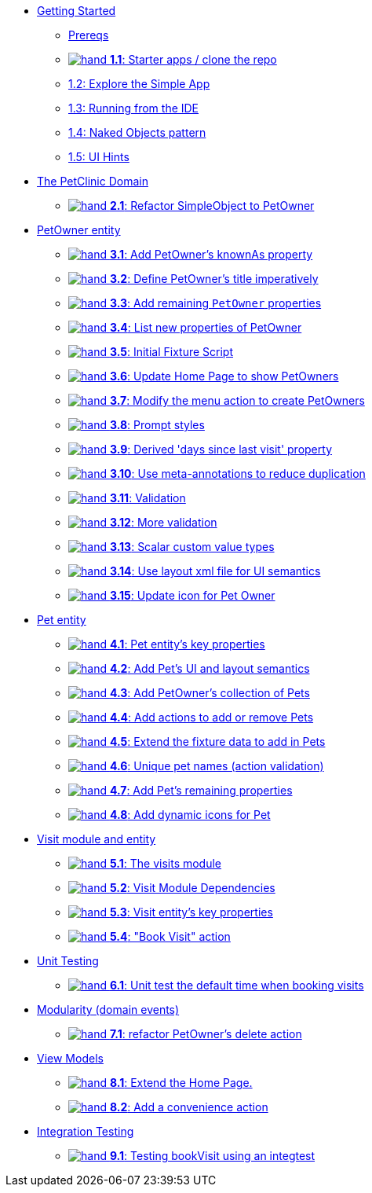 
* xref:010-getting-started.adoc[Getting Started]
** xref:010-getting-started.adoc#prereqs[Prereqs]
** xref:010-getting-started.adoc#exercise-1-1-starter-apps-clone-the-repo[image:hand.png[] *1.1*: Starter apps / clone the repo]
** xref:010-getting-started.adoc#exercise-1-2-explore-the-simple-app[1.2: Explore the Simple App]
** xref:010-getting-started.adoc#exercise-1-3-running-from-the-ide[1.3: Running from the IDE]
** xref:010-getting-started.adoc#exercise-1-4-naked-objects-pattern[1.4: Naked Objects pattern]
** xref:010-getting-started.adoc#exercise-1-5-ui-hints[1.5: UI Hints]

* xref:020-the-petclinic-domain.adoc[The PetClinic Domain]
** xref:020-the-petclinic-domain.adoc#exercise-2-1-refactor-simpleobject-to-petowner[image:hand.png[] *2.1*: Refactor SimpleObject to PetOwner]

* xref:030-petowner-entity.adoc[PetOwner entity]
** xref:030-petowner-entity.adoc#exercise-3-1-add-petowners-knownAs-property[image:hand.png[] *3.1*: Add PetOwner's knownAs property]
** xref:030-petowner-entity.adoc#exercise-3-2-define-PetOwners-title-imperatively[image:hand.png[] *3.2*: Define PetOwner's title imperatively]
** xref:030-petowner-entity.adoc#exercise-3-3-remaining-PetOwner-properties[image:hand.png[] *3.3*: Add remaining `PetOwner` properties]
** xref:030-petowner-entity.adoc#exercise-3-4-list-new-properties-of-PetOwner[image:hand.png[] *3.4*: List new properties of PetOwner]
** xref:030-petowner-entity.adoc#exercise-3-5-initial-fixture-script[image:hand.png[] *3.5*: Initial Fixture Script]
** xref:030-petowner-entity.adoc#exercise-3-6-update-home-page-to-show-PetOwners[image:hand.png[] *3.6*:  Update Home Page to show PetOwners]
** xref:030-petowner-entity.adoc#exercise-3-7-modify-the-menu-action-to-create-petowners[image:hand.png[] *3.7*: Modify the menu action to create PetOwners]
** xref:030-petowner-entity.adoc#exercise-3-8-prompt-styles[image:hand.png[] *3.8*: Prompt styles]
** xref:030-petowner-entity.adoc#exercise-3-9-derived-days-since-last-visit-property[image:hand.png[] *3.9*: Derived 'days since last visit' property]
** xref:030-petowner-entity.adoc#exercise-3-10-use-meta-annotations-to-reduce-duplication[image:hand.png[] *3.10*: Use meta-annotations to reduce duplication]
** xref:030-petowner-entity.adoc#exercise-3-11-validation[image:hand.png[] *3.11*: Validation]
** xref:030-petowner-entity.adoc#exercise-3-12-more-validation[image:hand.png[] *3.12*: More validation]
** xref:030-petowner-entity.adoc#exercise-3-13-scalar-custom-value-types[image:hand.png[] *3.13*: Scalar custom value types]
** xref:030-petowner-entity.adoc#exercise-3-14-use-layout-xml-file-for-ui-semantics[image:hand.png[] *3.14*: Use layout xml file for UI semantics]
** xref:030-petowner-entity.adoc#exercise-3-15-update-icon-for-pet-owner[image:hand.png[] *3.15*: Update icon for Pet Owner]


* xref:040-pet-entity.adoc[Pet entity]
** xref:040-pet-entity.adoc#exercise-4-1-pet-entitys-key-properties[image:hand.png[] *4.1*: Pet entity's key properties]
** xref:040-pet-entity.adoc#exercise-4-2-add-pet-ui-and-layout-semantics[image:hand.png[] *4.2*: Add Pet's UI and layout semantics]
** xref:040-pet-entity.adoc#exercise-4-3-add-petowners-collection-of-pets[image:hand.png[] *4.3*: Add PetOwner's collection of Pets]
** xref:040-pet-entity.adoc#exercise-4-4-add-actions-to-add-or-remove-pets[image:hand.png[] *4.4*: Add actions to add or remove Pets]
** xref:040-pet-entity.adoc#exercise-4-5-extend-the-fixture-data-to-add-in-Pets[image:hand.png[] *4.5*: Extend the fixture data to add in Pets]
** xref:040-pet-entity.adoc#exercise-4-6-add-action-validation[image:hand.png[] *4.6*: Unique pet names (action validation)]
** xref:040-pet-entity.adoc#exercise-4-7-add-pets-remaining-properties[image:hand.png[] *4.7*: Add Pet's remaining properties]
** xref:040-pet-entity.adoc#exercise-4-8-dynamic-icons-for-pet[image:hand.png[] *4.8*: Add dynamic icons for Pet]

* xref:050-visit-entity.adoc[Visit module and entity]
** xref:050-visit-entity.adoc#exercise-5-1-the-visits-module[image:hand.png[] *5.1*: The visits module]
** xref:050-visit-entity.adoc#exercise-5-2-visit-module-dependencies[image:hand.png[] *5.2*: Visit Module Dependencies]
** xref:050-visit-entity.adoc#exercise-5-3-visit-entitys-key-properties[image:hand.png[] *5.3*: Visit entity's key properties]
** xref:050-visit-entity.adoc#exercise-5-4-book-visit-action[image:hand.png[] *5.4*: "Book Visit" action]


* xref:060-unit-testing.adoc[Unit Testing]
** xref:060-unit-testing.adoc#exercise-6-1-unit-test-the-default-time-when-booking-visits[image:hand.png[] *6.1*: Unit test the default time when booking visits]

* xref:070-modularity.adoc[Modularity (domain events)]
** xref:070-modularity.adoc#exercise-7-1-refactor-petowners-delete-action[image:hand.png[] *7.1*: refactor PetOwner's delete action]


* xref:080-view-models.adoc[View Models]
** xref:080-view-models.adoc#exercise-8-1-extend-the-home-page[image:hand.png[] *8.1*: Extend the Home Page.]
** xref:080-view-models.adoc#exercise-8-2-add-a-convenience-action[image:hand.png[] *8.2*: Add a convenience action]


* xref:090-integration-testing.adoc[Integration Testing]
** xref:090-integration-testing.adoc#exercise-9-1-testing-bookvisit-using-an-integtest[image:hand.png[] *9.1*: Testing bookVisit using an integtest]


// LATER: other sections could include
//  * xref:todo.txt[]
//  * xref:further-business-logic-worked-examples.txt[]
//  * xref:commands-and-auditing.txt[]
//  * xref:restful-api.txt[]
//  * xref:graphql-api.txt[]
//  * xref:i18n.txt[i18n]
//  * xref:architecture-rules.txt[]
